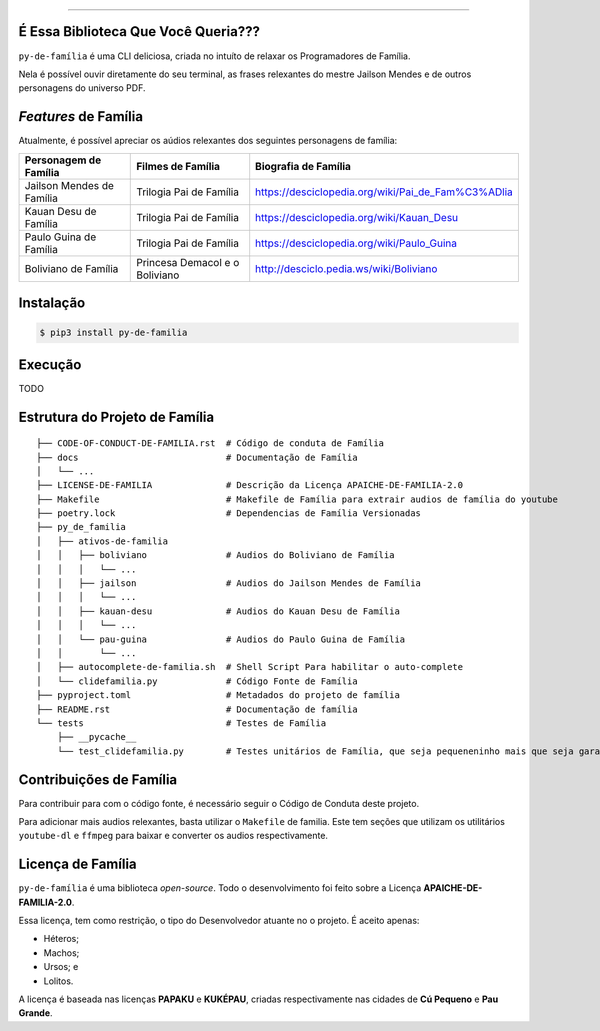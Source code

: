 .. raw:: html

    <p align="center">
        <a href="#readme">
            <img alt="py-de-família logo" src="https://github.com/augustoliks/py-de-familia/blob/main/docs/source/_static/logo-with-desc.png?raw=true">
        </a>
    </p>

    <p align="center">
        <a href="https://badge.fury.io/py/py-de-família">
            <img alt="Pypi version" src="https://badge.fury.io/py/py-de-família.svg">
        </a>
        <a href='https://py-de-familia.readthedocs.io/en/latest/?badge=latest'>
            <img src='https://readthedocs.org/projects/py-de-familia/badge/?version=latest' alt='Documentation Status' />
        </a>
    </p>

=========

É Essa Biblioteca Que Você Queria???
====================================

``py-de-família`` é uma CLI deliciosa, criada no intuíto de relaxar os Programadores de Família.

Nela é possível ouvir diretamente do seu terminal, as frases relexantes do mestre Jailson Mendes e de outros personagens do universo PDF. 

*Features* de Família
=====================

Atualmente, é possível apreciar os aúdios relexantes dos seguintes personagens de família:

+-------------------------------+----------------------------------+--------------------------------------------------------+
| Personagem de Família         | Filmes de Família                | Biografia de Família                                   |
+===============================+==================================+========================================================+
| Jailson Mendes de Família     | Trilogia Pai de Família          | https://desciclopedia.org/wiki/Pai_de_Fam%C3%ADlia     |
+-------------------------------+----------------------------------+--------------------------------------------------------+
| Kauan Desu de Família         | Trilogia Pai de Família          | https://desciclopedia.org/wiki/Kauan_Desu              |
+-------------------------------+----------------------------------+--------------------------------------------------------+
| Paulo Guina de Família        | Trilogia Pai de Família          | https://desciclopedia.org/wiki/Paulo_Guina             |
+-------------------------------+----------------------------------+--------------------------------------------------------+
| Boliviano de Família          | Princesa Demacol e o Boliviano   | http://desciclo.pedia.ws/wiki/Boliviano                |
+-------------------------------+----------------------------------+--------------------------------------------------------+

Instalação
==========

.. code-block:: shell

    $ pip3 install py-de-familia

Execução
========

TODO

Estrutura do Projeto de Família
===============================

::

    ├── CODE-OF-CONDUCT-DE-FAMILIA.rst  # Código de conduta de Família
    ├── docs                            # Documentação de Família
    │   └── ...
    ├── LICENSE-DE-FAMILIA              # Descrição da Licença APAICHE-DE-FAMILIA-2.0
    ├── Makefile                        # Makefile de Família para extrair audios de família do youtube
    ├── poetry.lock                     # Dependencias de Família Versionadas  
    ├── py_de_familia
    │   ├── ativos-de-familia
    │   │   ├── boliviano               # Audios do Boliviano de Família
    │   │   │   └── ...
    │   │   ├── jailson                 # Audios do Jailson Mendes de Família
    │   │   │   └── ...
    │   │   ├── kauan-desu              # Audios do Kauan Desu de Família
    │   │   │   └── ...
    │   │   └── pau-guina               # Audios do Paulo Guina de Família
    │   │       └── ...
    │   ├── autocomplete-de-familia.sh  # Shell Script Para habilitar o auto-complete
    │   └── clidefamilia.py             # Código Fonte de Família
    ├── pyproject.toml                  # Metadados do projeto de família
    ├── README.rst                      # Documentação de família
    └── tests                           # Testes de Família
        ├── __pycache__
        └── test_clidefamilia.py        # Testes unitários de Família, que seja pequeneninho mais que seja garantido

Contribuições de Família
========================

Para contribuir para com o código fonte, é necessário seguir o Código de Conduta deste projeto.

Para adicionar mais audios relexantes, basta utilizar o ``Makefile`` de familia. Este tem seções que utilizam os utilitários ``youtube-dl`` e ``ffmpeg`` para baixar e converter os audios respectivamente.

Licença de Família
==================

``py-de-família`` é uma biblioteca *open-source*. Todo o desenvolvimento foi feito sobre a Licença **APAICHE-DE-FAMILIA-2.0**.

Essa licença, tem como restrição, o tipo do Desenvolvedor atuante no o projeto. É aceito apenas:

* Héteros;
* Machos;
* Ursos; e
* Lolitos.

A licença é baseada nas licenças **PAPAKU** e **KUKÉPAU**, criadas respectivamente nas cidades de **Cú Pequeno** e **Pau Grande**.
